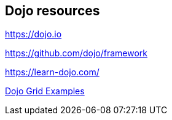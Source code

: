 == Dojo resources

https://dojo.io

https://github.com/dojo/framework

https://learn-dojo.com/

https://codesandbox.io/s/7zl3wqrxp6[Dojo Grid Examples]

